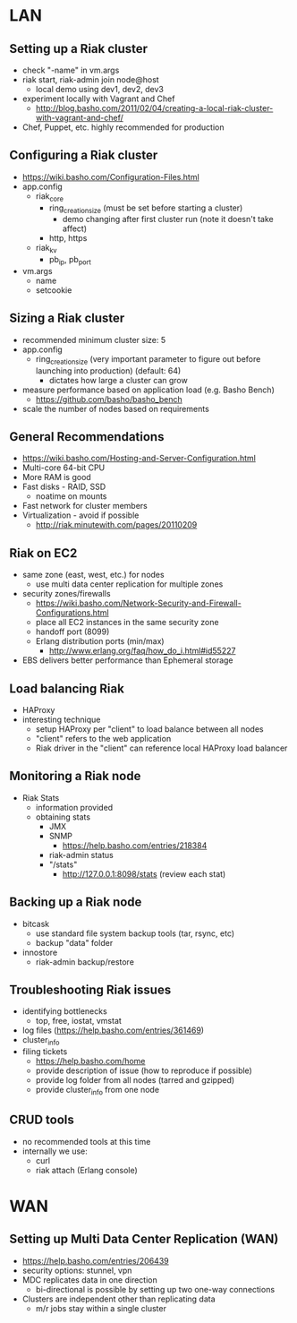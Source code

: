 * LAN

** Setting up a Riak cluster
- check "-name" in vm.args
- riak start, riak-admin join node@host
 - local demo using dev1, dev2, dev3
- experiment locally with Vagrant and Chef
 - http://blog.basho.com/2011/02/04/creating-a-local-riak-cluster-with-vagrant-and-chef/
- Chef, Puppet, etc. highly recommended for production

** Configuring a Riak cluster
- https://wiki.basho.com/Configuration-Files.html
- app.config
 - riak_core
  - ring_creation_size (must be set before starting a cluster)
   - demo changing after first cluster run (note it doesn't take affect)
  - http, https
 - riak_kv
  - pb_ip, pb_port

- vm.args
 - name
 - setcookie

** Sizing a Riak cluster
- recommended minimum cluster size: 5
- app.config
 - ring_creation_size (very important parameter to figure out before
   launching into production) (default: 64)
  - dictates how large a cluster can grow
- measure performance based on application load (e.g. Basho Bench)
 - https://github.com/basho/basho_bench
- scale the number of nodes based on requirements

** General Recommendations
- https://wiki.basho.com/Hosting-and-Server-Configuration.html
- Multi-core 64-bit CPU
- More RAM is good
- Fast disks - RAID, SSD
 - noatime on mounts
- Fast network for cluster members
- Virtualization - avoid if possible
 - http://riak.minutewith.com/pages/20110209

** Riak on EC2
- same zone (east, west, etc.) for nodes
 - use multi data center replication for multiple zones
- security zones/firewalls
 - https://wiki.basho.com/Network-Security-and-Firewall-Configurations.html
 - place all EC2 instances in the same security zone
 - handoff port (8099)
 - Erlang distribution ports (min/max)
  - http://www.erlang.org/faq/how_do_i.html#id55227
- EBS delivers better performance than Ephemeral storage

** Load balancing Riak
- HAProxy
- interesting technique
 - setup HAProxy per "client" to load balance between all nodes
 - "client" refers to the web application
 - Riak driver in the "client" can reference local HAProxy load balancer

** Monitoring a Riak node
- Riak Stats
 - information provided
 - obtaining stats
  - JMX
  - SNMP
   - https://help.basho.com/entries/218384
  - riak-admin status
  - "/stats"
   - http://127.0.0.1:8098/stats (review each stat)

** Backing up a Riak node
- bitcask
 - use standard file system backup tools (tar, rsync, etc)
 - backup "data" folder
- innostore
 - riak-admin backup/restore


** Troubleshooting Riak issues
- identifying bottlenecks
 - top, free, iostat, vmstat
- log files (https://help.basho.com/entries/361469)
- cluster_info
- filing tickets
 - https://help.basho.com/home
 - provide description of issue (how to reproduce if possible)
 - provide log folder from all nodes (tarred and gzipped)
 - provide cluster_info from one node

** CRUD tools
- no recommended tools at this time
- internally we use:
 - curl
 - riak attach (Erlang console)


* WAN

** Setting up Multi Data Center Replication (WAN)
- https://help.basho.com/entries/206439
- security options: stunnel, vpn
- MDC replicates data in one direction
 - bi-directional is possible by setting up two one-way connections
- Clusters are independent other than replicating data
 - m/r jobs stay within a single cluster

